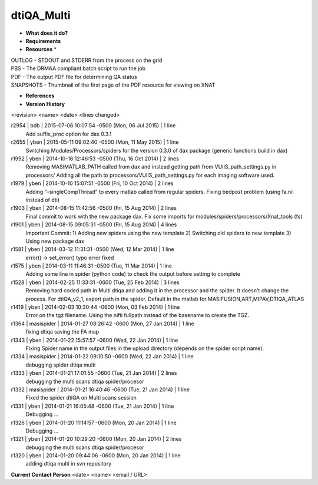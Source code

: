 dtiQA_Multi
===========

* **What does it do?**

* **Requirements**

* **Resources** *
| OUTLOG - STDOUT and STDERR from the process on the grid
| PBS - The DRMAA compliant batch script to run the job
| PDF - The output PDF file for determining QA status
| SNAPSHOTS - Thumbnail of the first page of the PDF resource for viewing on XNAT

* **References**

* **Version History**
<revision> <name> <date> <lines changed>

r2954 | bdb | 2015-07-06 10:07:54 -0500 (Mon, 06 Jul 2015) | 1 line
	Add suffix_proc option for dax 0.3.1
r2655 | yben | 2015-05-11 09:02:40 -0500 (Mon, 11 May 2015) | 1 line
	Switching Modules/Processors/spiders for the version 0.3.0 of dax package (generic functions build in dax)
r1992 | yben | 2014-10-16 12:46:53 -0500 (Thu, 16 Oct 2014) | 2 lines
	Removing MASIMATLAB_PATH called from dax and instead getting path from VUIIS_path_settings.py in processors/
	Adding all the path to processors/VUIIS_path_settings.py for each imaging software used.
r1979 | yben | 2014-10-10 15:07:51 -0500 (Fri, 10 Oct 2014) | 2 lines
	Adding "-singleCompThread" to every matlab called from regular spiders.
	Fixing bedpost problem (using fa.nii instead of dti)
r1903 | yben | 2014-08-15 11:42:56 -0500 (Fri, 15 Aug 2014) | 2 lines
	Final commit to work with the new package dax.
	Fix some imports for modules/spiders/processors/Xnat_tools (fs)
r1901 | yben | 2014-08-15 09:05:31 -0500 (Fri, 15 Aug 2014) | 4 lines
	Important Commit:
	1) Adding new spiders using the new template
	2) Switching old spiders to new template
	3) Using new package dax
r1581 | yben | 2014-03-12 11:31:31 -0500 (Wed, 12 Mar 2014) | 1 line
	error() -> set_error() typo error fixed
r1575 | yben | 2014-03-11 11:46:31 -0500 (Tue, 11 Mar 2014) | 1 line
	Adding some line in spider (python code) to check the output before setting to complete
r1528 | yben | 2014-02-25 11:33:31 -0600 (Tue, 25 Feb 2014) | 3 lines
	Removing hard coded path in Multi dtiqa and adding it in the processor and the spider.
	It doesn't change the process.
	For dtiQA_v2_1, export path in the spider. Default in the matlab for MASIFUSION,ART,MIPAV,DTIQA_ATLAS
r1419 | yben | 2014-02-03 10:30:44 -0600 (Mon, 03 Feb 2014) | 1 line
	Error on the tgz filename. Using the nifti fullpath instead of the basename to create the TGZ.
r1364 | masispider | 2014-01-27 08:26:42 -0600 (Mon, 27 Jan 2014) | 1 line
	fixing dtiqa saving the FA map
r1343 | yben | 2014-01-22 15:57:57 -0600 (Wed, 22 Jan 2014) | 1 line
	Fixing Spider name in the output files in the upload directory (depends on the spider script name).
r1334 | masispider | 2014-01-22 09:10:50 -0600 (Wed, 22 Jan 2014) | 1 line
	debugging spider dtiqa multi
r1333 | yben | 2014-01-21 17:01:55 -0600 (Tue, 21 Jan 2014) | 2 lines
	debugging the multi scans dtiqa spider/procesor
r1332 | masispider | 2014-01-21 16:40:46 -0600 (Tue, 21 Jan 2014) | 1 line
	Fixed the spider dtiQA on Multi scans session
r1331 | yben | 2014-01-21 16:05:48 -0600 (Tue, 21 Jan 2014) | 1 line
	Debugging ...
r1326 | yben | 2014-01-20 11:14:57 -0600 (Mon, 20 Jan 2014) | 1 line
	Debugging ...
r1321 | yben | 2014-01-20 10:29:20 -0600 (Mon, 20 Jan 2014) | 2 lines
	debugging the multi scans dtiqa spider/procesor
r1320 | yben | 2014-01-20 09:44:06 -0600 (Mon, 20 Jan 2014) | 1 line
	adding dtiqa multi in svn repository

**Current Contact Person**
<date> <name> <email / URL> 

	
	
